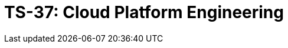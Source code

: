 = TS-37: Cloud Platform Engineering
:toc: macro
:toc-title: Contents

// TODO: Introductory text…

toc::[]
